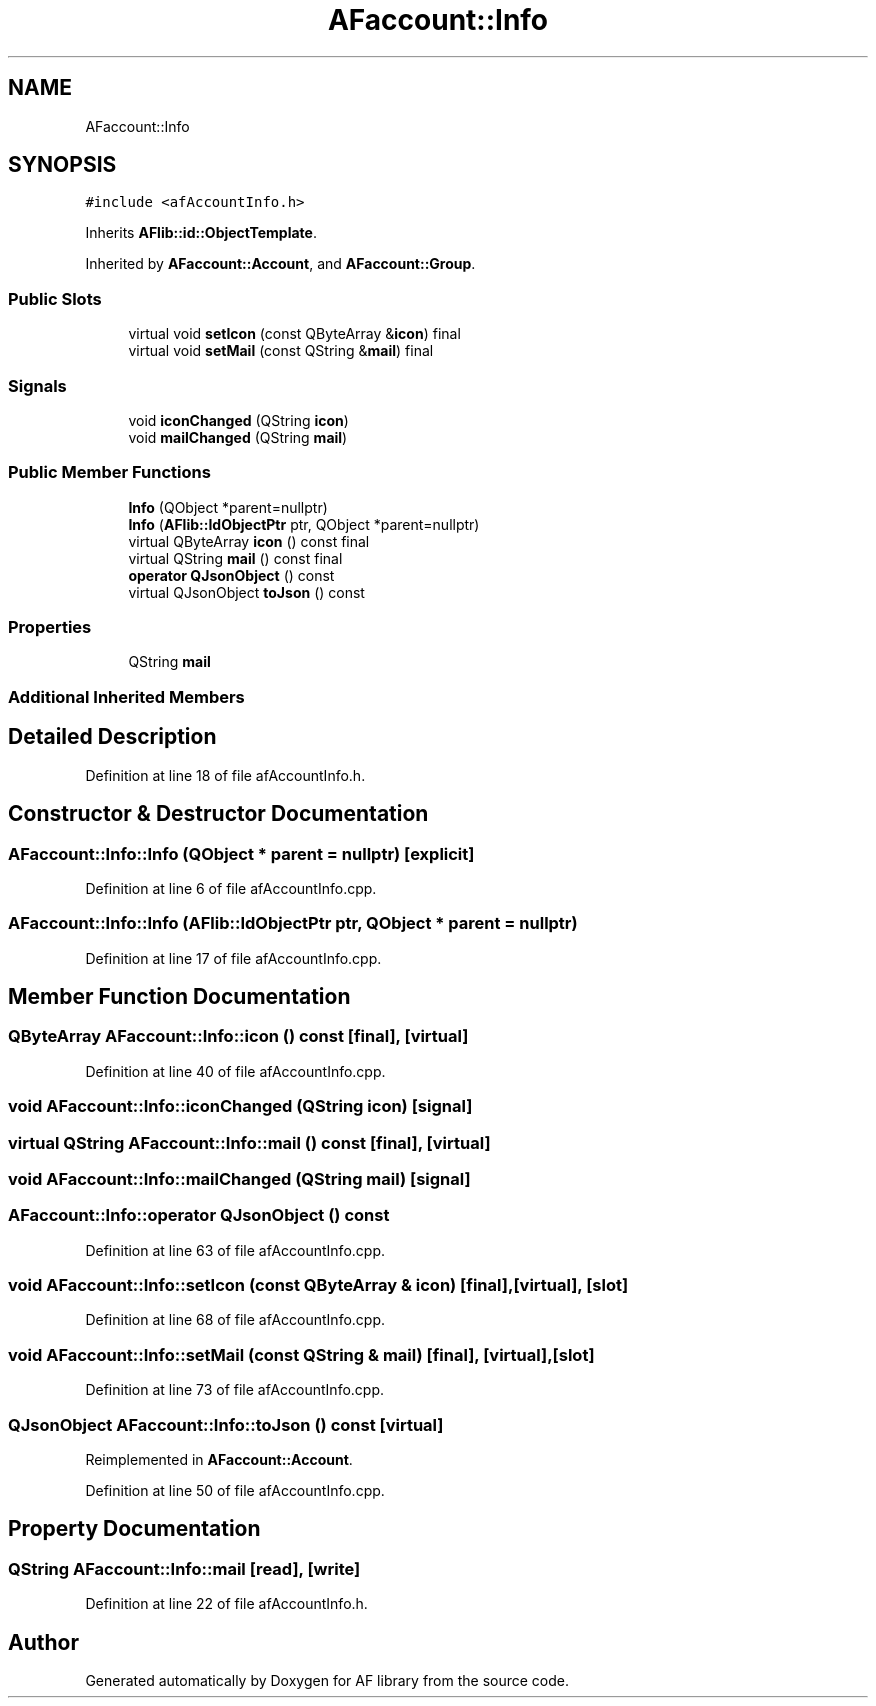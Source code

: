 .TH "AFaccount::Info" 3 "Fri Mar 26 2021" "AF library" \" -*- nroff -*-
.ad l
.nh
.SH NAME
AFaccount::Info
.SH SYNOPSIS
.br
.PP
.PP
\fC#include <afAccountInfo\&.h>\fP
.PP
Inherits \fBAFlib::id::ObjectTemplate\fP\&.
.PP
Inherited by \fBAFaccount::Account\fP, and \fBAFaccount::Group\fP\&.
.SS "Public Slots"

.in +1c
.ti -1c
.RI "virtual void \fBsetIcon\fP (const QByteArray &\fBicon\fP) final"
.br
.ti -1c
.RI "virtual void \fBsetMail\fP (const QString &\fBmail\fP) final"
.br
.in -1c
.SS "Signals"

.in +1c
.ti -1c
.RI "void \fBiconChanged\fP (QString \fBicon\fP)"
.br
.ti -1c
.RI "void \fBmailChanged\fP (QString \fBmail\fP)"
.br
.in -1c
.SS "Public Member Functions"

.in +1c
.ti -1c
.RI "\fBInfo\fP (QObject *parent=nullptr)"
.br
.ti -1c
.RI "\fBInfo\fP (\fBAFlib::IdObjectPtr\fP ptr, QObject *parent=nullptr)"
.br
.ti -1c
.RI "virtual QByteArray \fBicon\fP () const final"
.br
.ti -1c
.RI "virtual QString \fBmail\fP () const final"
.br
.ti -1c
.RI "\fBoperator QJsonObject\fP () const"
.br
.ti -1c
.RI "virtual QJsonObject \fBtoJson\fP () const"
.br
.in -1c
.SS "Properties"

.in +1c
.ti -1c
.RI "QString \fBmail\fP"
.br
.in -1c
.SS "Additional Inherited Members"
.SH "Detailed Description"
.PP 
Definition at line 18 of file afAccountInfo\&.h\&.
.SH "Constructor & Destructor Documentation"
.PP 
.SS "AFaccount::Info::Info (QObject * parent = \fCnullptr\fP)\fC [explicit]\fP"

.PP
Definition at line 6 of file afAccountInfo\&.cpp\&.
.SS "AFaccount::Info::Info (\fBAFlib::IdObjectPtr\fP ptr, QObject * parent = \fCnullptr\fP)"

.PP
Definition at line 17 of file afAccountInfo\&.cpp\&.
.SH "Member Function Documentation"
.PP 
.SS "QByteArray AFaccount::Info::icon () const\fC [final]\fP, \fC [virtual]\fP"

.PP
Definition at line 40 of file afAccountInfo\&.cpp\&.
.SS "void AFaccount::Info::iconChanged (QString icon)\fC [signal]\fP"

.SS "virtual QString AFaccount::Info::mail () const\fC [final]\fP, \fC [virtual]\fP"

.SS "void AFaccount::Info::mailChanged (QString mail)\fC [signal]\fP"

.SS "AFaccount::Info::operator QJsonObject () const"

.PP
Definition at line 63 of file afAccountInfo\&.cpp\&.
.SS "void AFaccount::Info::setIcon (const QByteArray & icon)\fC [final]\fP, \fC [virtual]\fP, \fC [slot]\fP"

.PP
Definition at line 68 of file afAccountInfo\&.cpp\&.
.SS "void AFaccount::Info::setMail (const QString & mail)\fC [final]\fP, \fC [virtual]\fP, \fC [slot]\fP"

.PP
Definition at line 73 of file afAccountInfo\&.cpp\&.
.SS "QJsonObject AFaccount::Info::toJson () const\fC [virtual]\fP"

.PP
Reimplemented in \fBAFaccount::Account\fP\&.
.PP
Definition at line 50 of file afAccountInfo\&.cpp\&.
.SH "Property Documentation"
.PP 
.SS "QString AFaccount::Info::mail\fC [read]\fP, \fC [write]\fP"

.PP
Definition at line 22 of file afAccountInfo\&.h\&.

.SH "Author"
.PP 
Generated automatically by Doxygen for AF library from the source code\&.
